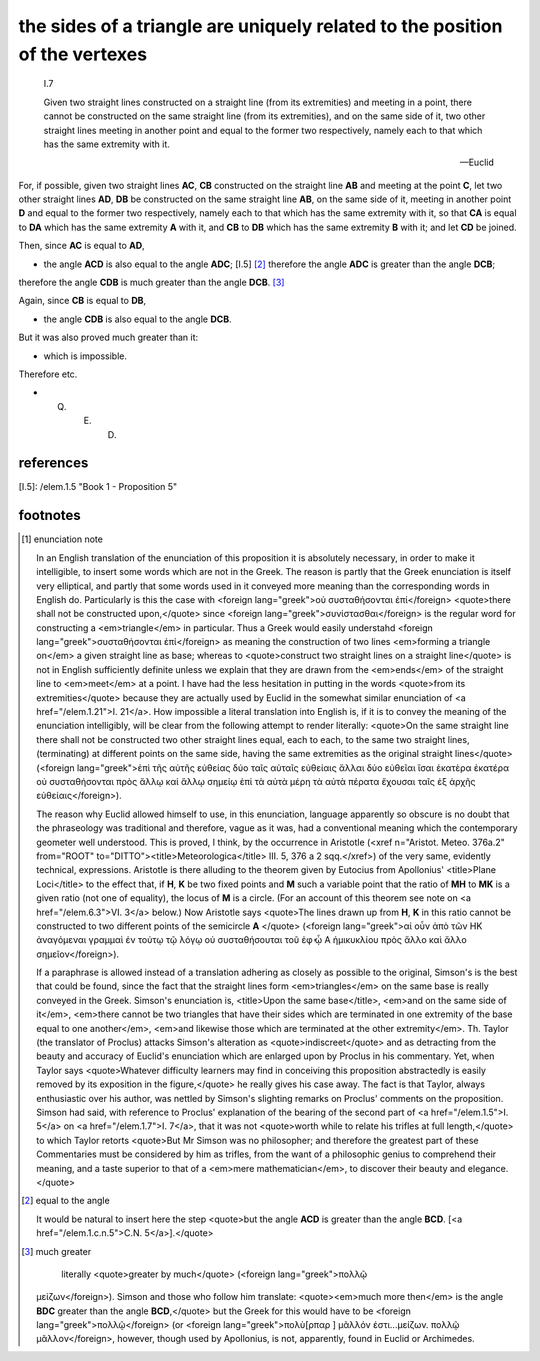 .. _I.7:
.. _triangle sides are related to vertexes:

the sides of a triangle are uniquely related to the position of the vertexes
============================================================================

.. index:: proof, triangles

.. image:: elem.1.prop.7.png
   :align: right
   :width: 300px

.. image:: elem.1.prop.7.b.png
   :align: right
   :width: 300px

..

  I.7

  Given two straight lines constructed on a straight line (from its
  extremities) and meeting in a point, there cannot be constructed on the same
  straight line (from its extremities), and on the same side of it, two other
  straight lines meeting in another point and equal to the former two
  respectively, namely each to that which has the same extremity with it.

  -- Euclid


For, if possible, given two straight lines **AC**, **CB** constructed on the
straight line **AB** and meeting at the point **C**, let two other straight
lines **AD**, **DB** be constructed on the same straight line **AB**, on the
same side of it, meeting in another point **D** and equal to the former two
respectively, namely each to that which has the same extremity with it, so that
**CA** is equal to **DA** which has the same extremity **A** with it, and
**CB** to **DB** which has the same extremity **B** with it; and let **CD** be
joined.

Then, since **AC** is equal to **AD**, 

- the angle **ACD** is also equal to the angle **ADC**; [I.5] [2]_ therefore
  the angle **ADC** is greater than the angle **DCB**;

therefore the angle **CDB** is much greater than the angle **DCB**. [3]_

Again, since **CB** is equal to **DB**, 

- the angle **CDB** is also equal to the angle **DCB**.

But it was also proved much greater than it: 

- which is impossible.

Therefore etc.

- Q. E. D.

references
----------


[I.5]: /elem.1.5 "Book 1 - Proposition 5"

footnotes
---------


.. [1] enunciation note

    In an English translation of the enunciation of this proposition it is
    absolutely necessary, in order to make it intelligible, to insert some
    words which are not in the Greek. The reason is partly that the Greek
    enunciation is itself very elliptical, and partly that some words used in
    it conveyed more meaning than the corresponding words in English do.
    Particularly is this the case with <foreign lang="greek">οὐ συσταθήσονται
    ἐπί</foreign> <quote>there shall not be constructed upon,</quote> since
    <foreign lang="greek">συνίστασθαι</foreign> is the regular word for
    constructing a <em>triangle</em> in particular. Thus a Greek would easily
    understahd <foreign lang="greek">συσταθήσονται ἐπί</foreign> as meaning the
    construction of two lines <em>forming a triangle on</em> a given straight
    line as base; whereas to <quote>construct two straight lines on a straight
    line</quote> is not in English sufficiently definite unless we explain that
    they are drawn from the <em>ends</em> of the straight line to <em>meet</em>
    at a point. I have had the less hesitation in putting in the words
    <quote>from its extremities</quote> because they are actually used by
    Euclid in the somewhat similar enunciation of <a href="/elem.1.21">I.
    21</a>.  How impossible a literal translation into English is, if it is to
    convey the meaning of the enunciation intelligibly, will be clear from the
    following attempt to render literally: <quote>On the same straight line
    there shall not be constructed two other straight lines equal, each to
    each, to the same two straight lines, (terminating) at different points on
    the same side, having the same extremities as the original straight
    lines</quote> (<foreign lang="greek">ἐπὶ τῆς αὐτῆς εὐθείας δύο ταῖς αὐταῖς
    εὐθείαις ἄλλαι δύο εὐθεῖαι ἴσαι ἑκατὲρα ἑκατέρα οὐ συσταθήσονται πρὸς ἄλλῳ
    καἰ ἄλλῳ σημείῳ ἐπἰ τὰ αὐτὰ μέρη τὰ αὐτὰ πέρατα ἔχουσαι ταῖς ἐξ ἀρχῆς
    εὐθείαις</foreign>).
    
    The reason why Euclid allowed himself to use, in this enunciation, language
    apparently so obscure is no doubt that the phraseology was traditional and
    therefore, vague as it was, had a conventional meaning which the
    contemporary geometer well understood. This is proved, I think, by the
    occurrence in Aristotle (<xref n="Aristot. Meteo. 376a.2" from="ROOT"
    to="DITTO"><title>Meteorologica</title> III. 5, 376 a 2 sqq.</xref>) of the
    very same, evidently technical, expressions. Aristotle is there alluding to
    the theorem given by Eutocius from Apollonius' <title>Plane Loci</title> to
    the effect that, if **H**, **K** be two fixed points and **M** such a
    variable point that the ratio of **MH** to **MK** is a given ratio (not one
    of equality), the locus of **M** is a circle. (For an account of this
    theorem see note on <a href="/elem.6.3">VI. 3</a> below.) Now Aristotle
    says <quote>The lines drawn up from **H**, **K** in this ratio cannot be
    constructed to two different points of the semicircle **A** </quote>
    (<foreign lang="greek">αἰ οὖν ἀπὸ τῶν ΗΚ ἀναγόμεναι γραμμαὶ ἐν τούτῳ τῷ
    λόγῳ οὐ συσταθήσουται τοῦ ἐφ̓ ᾦ Α ἡμικυκλίου πρὸς ἄλλο καὶ ἄλλο
    σημεῖον</foreign>).

    If a paraphrase is allowed instead of a translation adhering as closely as
    possible to the original, Simson's is the best that could be found, since
    the fact that the straight lines form <em>triangles</em> on the same base
    is really conveyed in the Greek. Simson's enunciation is, <title>Upon the
    same base</title>, <em>and on the same side of it</em>, <em>there cannot be
    two triangles that have their sides which are terminated in one extremity
    of the base equal to one another</em>, <em>and likewise those which are
    terminated at the other extremity</em>. Th. Taylor (the translator of
    Proclus) attacks Simson's alteration as <quote>indiscreet</quote> and as
    detracting from the beauty and accuracy of Euclid's enunciation which are
    enlarged upon by Proclus in his commentary. Yet, when Taylor says
    <quote>Whatever difficulty learners may find in conceiving this proposition
    abstractedly is easily removed by its exposition in the figure,</quote> he
    really gives his case away. The fact is that Taylor, always enthusiastic
    over his author, was nettled by Simson's slighting remarks on Proclus'
    comments on the proposition. Simson had said, with reference to Proclus'
    explanation of the bearing of the second part of <a href="/elem.1.5">I.
    5</a> on <a href="/elem.1.7">I. 7</a>, that it was not <quote>worth while
    to relate his trifles at full length,</quote> to which Taylor retorts
    <quote>But Mr Simson was no philosopher; and therefore the greatest part of
    these Commentaries must be considered by him as trifles, from the want of a
    philosophic genius to comprehend their meaning, and a taste superior to
    that of a <em>mere mathematician</em>, to discover their beauty and
    elegance.</quote>

.. [2] equal to the angle

   It would be natural to insert here the step <quote>but the angle **ACD** is
   greater than the angle **BCD**. [<a href="/elem.1.c.n.5">C.N.
   5</a>].</quote>

.. [3] much greater
   
    literally <quote>greater by much</quote> (<foreign lang="greek">πολλῷ
   μεἰζων</foreign>). Simson and those who follow him translate:
   <quote><em>much more then</em> is the angle **BDC** greater than the angle
   **BCD**,</quote> but the Greek for this would have to be <foreign
   lang="greek">πολλῷ</foreign> (or <foreign lang="greek">πολὺ[ρπαρ  ] μᾶλλόν
   ἐστι...μείζων. πολλῷ μᾶλλον</foreign>, however, though used by Apollonius,
   is not, apparently, found in Euclid or Archimedes.
